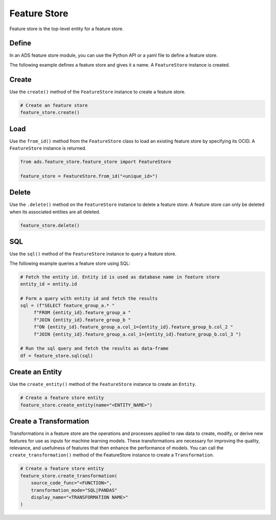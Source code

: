Feature Store
*************

Feature store is the top-level entity for a feature store.

Define
======

In an ADS feature store module, you can use the Python API or a yaml file to define a feature store.


The following example defines a feature store and gives it a name. A ``FeatureStore`` instance is created.

.. tabs::

  .. code-tab:: Python3
    :caption: Python

    from ads.feature_store.feature_store import FeatureStore

    feature_store = (
        feature_store_resource = FeatureStore().
            with_description(<feature_store_description>)
            with_compartment_id("ocid1.compartment..<unique_id>").
            with_name(<feature_store_name>).
            with_offline_config(
                metastore_id=metastoreId
            )
            with_online_config(
                opensearch_id=opensearch_id,
                redis_id=redis_id
            )
    )

  .. code-tab:: Python3
    :caption: YAML

    from ads.feature_store.feature_store import FeatureStore

    yaml_string = """
    kind: feature_store
    spec:
      compartmentId: ocid1.compartment..<unique_id>
      description: <feature_store_description>
      name: <feature_store_name>
      featureStoreId: <feature_store_id>
    type: feature_store
    """

    feature_store = FeatureStore.from_yaml(yaml_string)


Create
======

Use the ``create()`` method of the ``FeatureStore`` instance to create a feature store.

.. code-block:: python3

  # Create an feature store
  feature_store.create()


Load
====

Use the ``from_id()`` method from the ``FeatureStore`` class to load an existing feature store by specifying its OCID. A ``FeatureStore`` instance is returned.

.. code-block:: python3

  from ads.feature_store.feature_store import FeatureStore

  feature_store = FeatureStore.from_id("<unique_id>")

Delete
======

Use the ``.delete()`` method on the ``FeatureStore`` instance to delete a feature store. A feature store can only be deleted when its associated entities are all deleted.

.. code-block:: python3

  feature_store.delete()

SQL
===
Use the ``sql()`` method of the ``FeatureStore`` instance to query a feature store.

The following example queries a feature store using SQL:

.. code-block:: python3

  # Fetch the entity id. Entity id is used as database name in feature store
  entity_id = entity.id

  # Form a query with entity id and fetch the results
  sql = (f"SELECT feature_group_a.* "
       f"FROM {entity_id}.feature_group_a "
       f"JOIN {entity_id}.feature_group_b "
       f"ON {entity_id}.feature_group_a.col_1={entity_id}.feature_group_b.col_2 "
       f"JOIN {entity_id}.feature_group_a.col_1={entity_id}.feature_group_b.col_3 ")

  # Run the sql query and fetch the results as data-frame
  df = feature_store.sql(sql)

Create an Entity
================
Use the ``create_entity()`` method of the ``FeatureStore`` instance to create an ``Entity``.

.. code-block:: python3

  # Create a feature store entity
  feature_store.create_entity(name="<ENTITY_NAME>")

Create a Transformation
=======================
Transformations in a feature store are the operations and processes applied to raw data to create, modify, or derive new features for use as inputs for machine learning models. These transformations are necessary for improving the quality, relevance, and usefulness of features that then enhance the performance of models.
You can call the ``create_transformation()`` method of the FeatureStore instance to create a ``Transformation``.

.. code-block:: python3

  # Create a feature store entity
  feature_store.create_transformation(
      source_code_func="<FUNCTION>",
      transformation_mode="SQL|PANDAS"
      display_name="<TRANSFORMATION NAME>"
  )

